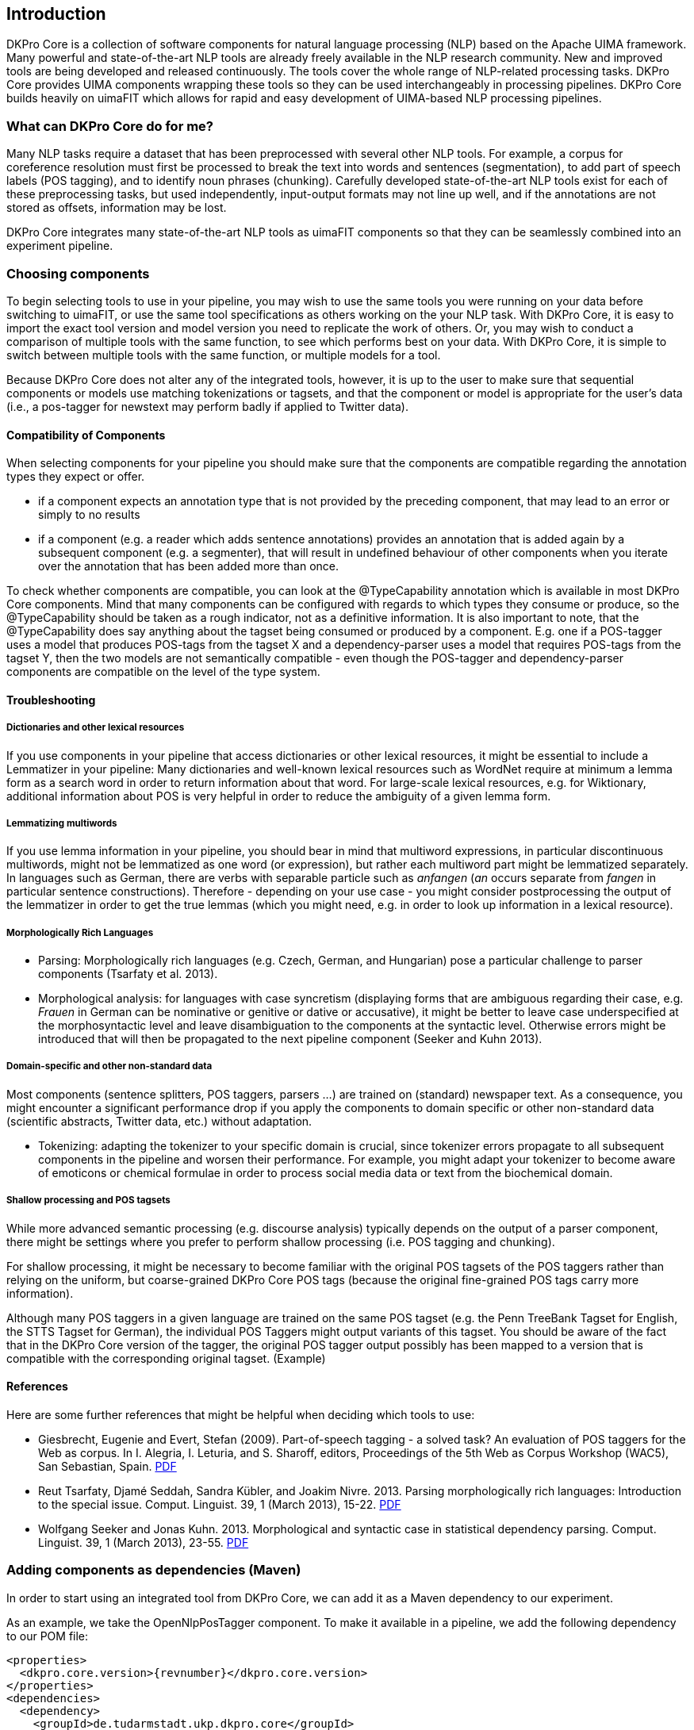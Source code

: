 // Copyright 2013
// Ubiquitous Knowledge Processing (UKP) Lab
// Technische Universität Darmstadt
// 
// Licensed under the Apache License, Version 2.0 (the "License");
// you may not use this file except in compliance with the License.
// You may obtain a copy of the License at
// 
// http://www.apache.org/licenses/LICENSE-2.0
// 
// Unless required by applicable law or agreed to in writing, software
// distributed under the License is distributed on an "AS IS" BASIS,
// WITHOUT WARRANTIES OR CONDITIONS OF ANY KIND, either express or implied.
// See the License for the specific language governing permissions and
// limitations under the License.

[[sect_introduction]]

== Introduction

DKPro Core is a collection of software components for natural language processing (NLP) 
based on the Apache UIMA framework. 
Many powerful and state-of-the-art NLP tools are already freely available in the NLP
research community. New and improved tools are being developed and released continuously.
The tools cover the whole range of NLP-related processing tasks. DKPro Core provides UIMA
components wrapping these tools so they can be used interchangeably in processing pipelines.
DKPro Core builds heavily on uimaFIT which allows for rapid and easy development of
UIMA-based NLP processing pipelines.

////
EJ adding this section "What can DKPro Core do for me"
////
=== What can DKPro Core do for me?

Many NLP tasks require a dataset that has been preprocessed with several other NLP tools.  
For example, a corpus for coreference resolution must first be processed to break the 
text into words and sentences (segmentation), to add part of speech labels (POS tagging), 
and to identify noun phrases (chunking).  Carefully developed state-of-the-art NLP tools 
exist for each of these preprocessing tasks, but used independently, input-output formats 
may not line up well, and if the annotations are not stored as offsets, information may 
be lost.

DKPro Core integrates many state-of-the-art NLP tools as uimaFIT components so that they 
can be seamlessly combined into an experiment pipeline.

=== Choosing components

////
EJ: This section would be more helpful if, instead of telling what not to do ('Don't ask
us what components to use!'), it provided guidelines on what __to__ do.  
////

To begin selecting tools to use in your pipeline, you may wish to use the same tools you 
were running on your data before switching to uimaFIT, or use the same tool specifications 
as others working on the your NLP task.  With DKPro Core, it is easy to import the exact 
tool version and model version you need to replicate the work of others.  Or, you may 
wish to conduct a comparison of multiple tools with the same function, to see which 
performs best on your data.  With DKPro Core, it is simple to switch between multiple
tools with the same function, or multiple models for a tool.

Because DKPro Core does not alter any of the integrated tools, however, it is up to the 
user to make sure that sequential components or models use matching tokenizations or 
tagsets, and that the component or model is appropriate for the user's data (i.e., 
a pos-tagger for newstext may perform badly if applied to Twitter data).

////
Sometimes we get asked which parser, tagger, etc. is the best and which should be
used. We currently do not make any evaluations of the integrated tools. Also, building a
pipeline just of the "best" components may not actually yield the best results, because
of several reasons:

* components or models may expect different tokenizations or tagsets
* components or models may be good for one domain (e.g. news) but not for
  another (e.g. twitter data)

We recommend that you try various combinations and stick with the one that gives the
best result for __your__ data.
////

==== Compatibility of Components

When selecting components for your pipeline you should make sure that the
components are compatible regarding the annotation types they expect or
offer.


* if a component expects an annotation type that is not provided by the
  preceding component, that may lead to an error or simply to no
  results
* if a component (e.g. a reader which adds sentence annotations) provides an
  annotation that is added again by a subsequent component (e.g. a segmenter),
  that will result in undefined behaviour of other components when you iterate
  over the annotation that has been added more than once.

To check whether components are compatible, you can look at the
++@TypeCapability++ annotation which is available in most DKPro
Core components. Mind that many components can be configured with regards to which
types they consume or produce, so the ++@TypeCapability++ should be
taken as a rough indicator, not as a definitive information. It is also important to
note, that the ++@TypeCapability++ does say anything about the tagset
being consumed or produced by a component. E.g. one if a POS-tagger uses a model
that produces POS-tags from the tagset X and a dependency-parser uses a model that
requires POS-tags from the tagset Y, then the two models are not semantically
compatible - even though the POS-tagger and dependency-parser components are
compatible on the level of the type system.


==== Troubleshooting


===== Dictionaries and other lexical resources

If you use components in your pipeline that access dictionaries or other
lexical resources, it might be essential to include a Lemmatizer in your
pipeline: Many dictionaries and well-known lexical resources such as WordNet
require at minimum a lemma form as a search word in order to return information
about that word. For large-scale lexical resources, e.g. for Wiktionary,
additional information about POS is very helpful in order to reduce the
ambiguity of a given lemma form.


===== Lemmatizing multiwords 

If you use lemma information in your pipeline, you should bear in mind that
multiword expressions, in particular discontinuous multiwords, might not be
lemmatized as one word (or expression), but rather each multiword part might be
lemmatized separately. In languages such as German, there are verbs with
separable particle such as _anfangen_ (_an_ occurs separate from _fangen_ in
particular sentence constructions). Therefore - depending on your use case - you
might consider postprocessing the output of the lemmatizer in order to get the
true lemmas (which you might need, e.g. in order to look up information in a
lexical resource).


===== Morphologically Rich Languages

////
EJ: What's the goal of this subsection?  Other sister sections have advice
for how to construct a different pipeline, but this section just says,
'Your individual tools might not work well.'
////

* Parsing: Morphologically rich languages (e.g. Czech, German, and
  Hungarian) pose a particular challenge to parser components (Tsarfaty et
  al. 2013).


* Morphological analysis: for languages with case syncretism (displaying
  forms that are ambiguous regarding their case, e.g. _Frauen_ in German
  can be nominative or genitive or dative or accusative), it might be
  better to leave case underspecified at the morphosyntactic level and
  leave disambiguation to the components at the syntactic level. Otherwise
  errors might be introduced that will then be propagated to the next
  pipeline component (Seeker and Kuhn 2013).


===== Domain-specific and other non-standard data

Most components (sentence splitters, POS taggers, parsers ...) are trained on
(standard) newspaper text. As a consequence, you might encounter a significant
performance drop if you apply the components to domain specific or other
non-standard data (scientific abstracts, Twitter data, etc.) without adaptation.

* Tokenizing: adapting the tokenizer to your specific domain is crucial,
  since tokenizer errors propagate to all subsequent components in the
  pipeline and worsen their performance. For example, you might adapt your
  tokenizer to become aware of emoticons or chemical formulae in order to
  process social media data or text from the biochemical domain.
  
////
  EJ: Ok, I want to adapt my tokenizer.  How do I do this/ what's the next step?
  Please give pointers.
////


===== Shallow processing and POS tagsets

While more advanced semantic processing (e.g. discourse analysis) typically
depends on the output of a parser component, there might be settings where you
prefer to perform shallow processing (i.e. POS tagging and chunking).

For shallow processing, it might be necessary to become familiar with the
original POS tagsets of the POS taggers rather than relying on the uniform, but
coarse-grained DKPro Core POS tags (because the original fine-grained POS tags
carry more information).

Although many POS taggers in a given language are trained on the same POS
tagset (e.g. the Penn TreeBank Tagset for English, the STTS Tagset for German),
the individual POS Taggers might output variants of this tagset. You should be
aware of the fact that in the DKPro Core version of the tagger, the original POS
tagger output possibly has been mapped to a version that is compatible with the
corresponding original tagset. (Example)

////
EJ: Ok, I want to switch to the original POS tagset.  How do I do this?  Pointers?
////


==== References

Here are some further references that might be helpful when deciding which tools to use:

* Giesbrecht, Eugenie and Evert, Stefan (2009). Part-of-speech tagging - a
  solved task? An evaluation of POS taggers for the Web as corpus. In I.
  Alegria, I. Leturia, and S. Sharoff, editors, Proceedings of the 5th Web as
  Corpus Workshop (WAC5), San Sebastian, Spain. 
  link:$$http://purl.org/stefan.evert/PUB/GiesbrechtEvert2009_Tagging.pdf$$[PDF]

* Reut Tsarfaty, Djamé Seddah, Sandra Kübler, and Joakim Nivre. 2013.
  Parsing morphologically rich languages: Introduction to the special issue.
  Comput. Linguist. 39, 1 (March 2013), 15-22. link:$$https://aclweb.org/anthology/J/J13/J13-1003.pdf$$[PDF]

* Wolfgang Seeker and Jonas Kuhn. 2013. Morphological and syntactic case in
  statistical dependency parsing. Comput. Linguist. 39, 1 (March 2013), 23-55.
  link:$$http://aclweb.org/anthology//J/J13/J13-1004.pdf$$[PDF]


=== Adding components as dependencies (Maven)

In order to start using an integrated tool from DKPro Core, we can add it as a
Maven dependency to our experiment.

As an example, we take the OpenNlpPosTagger component. To make it available in a
pipeline, we add the following dependency to our POM file:


[source,xml,subs="+attributes"]
----
<properties>
  <dkpro.core.version>{revnumber}</dkpro.core.version>
</properties>
<dependencies>
  <dependency>
    <groupId>de.tudarmstadt.ukp.dkpro.core</groupId>
    <artifactId>de.tudarmstadt.ukp.dkpro.core.opennlp-asl</artifactId>
  </dependency>
</dependencies>
<dependencyManagement>
  <dependencies>
    <dependency>
      <groupId>de.tudarmstadt.ukp.dkpro.core</groupId>
      <artifactId>de.tudarmstadt.ukp.dkpro.core-asl</artifactId>
      <version>${dkpro.core.version}</version>
      <type>pom</type>
      <scope>import</scope>
    </dependency>
  </dependencies>
</dependencyManagement>
----

The dependency on DKPro Core declared in the dependency management section fixes the
version of all DKPro Core dependencies that are added to the POM. Hence, it is not
necessary to declare the version for each dependency. When upgrading to a new DKPro Core
version, it is sufficient to change the value of the
++dkpro.core.version++ property in the properties section.



=== Adding resources as dependencies (Maven)

Most components (i.e., tools such as OpenNlpPosTagger) require resources such as models 
(such as opennlp-model-tagger-en-maxent) in order to operate. Since components
and resources are versioned separately, it can be non-trivial to find the right version
of a resource for a particular version of a component. For this reason, DKPro Core
components each maintain a list of resources known to be compatible with them. This
information can be accessed in a Maven POM, thus avoiding the need to manually specify
the version of the models. Consequently, when you upgrade to a new version of DKPro
Core, all models are automatically upgraded as well. This is usually the desired
solution, although it can mean that your pipelines may produce slightly different
results.

As an example, we take the OpenNlpPosTagger component. In the previous section, we
have seen how to make it available in a pipeline. Now we also add the model for
English.

[source,xml,subs="+attributes"]
----
<dependencies>
  <dependency>
    <groupId>de.tudarmstadt.ukp.dkpro.core</groupId>
    <artifactId>de.tudarmstadt.ukp.dkpro.core.opennlp-model-tagger-en-maxent</artifactId>
  </dependency>
</dependencies>
<dependencyManagement>
  <dependencies>
    <dependency>
      <groupId>de.tudarmstadt.ukp.dkpro.core</groupId>
      <artifactId>de.tudarmstadt.ukp.dkpro.core.opennlp-asl</artifactId>
      <version>${dkpro.core.version}</version>
      <type>pom</type>
      <scope>import</scope>
    </dependency>
  </dependencies>
</dependencyManagement>
----

The dependency on the DKPro Core OpenNLP module declared in the dependency management
section fixes the version of all known OpenNLP models. Thus, it is not necessary to
declare a version on each model dependency. When upgrading to a new DKPro Core version,
it is sufficient to change the value of the ++dkpro.core.version++
property in the properties section.

